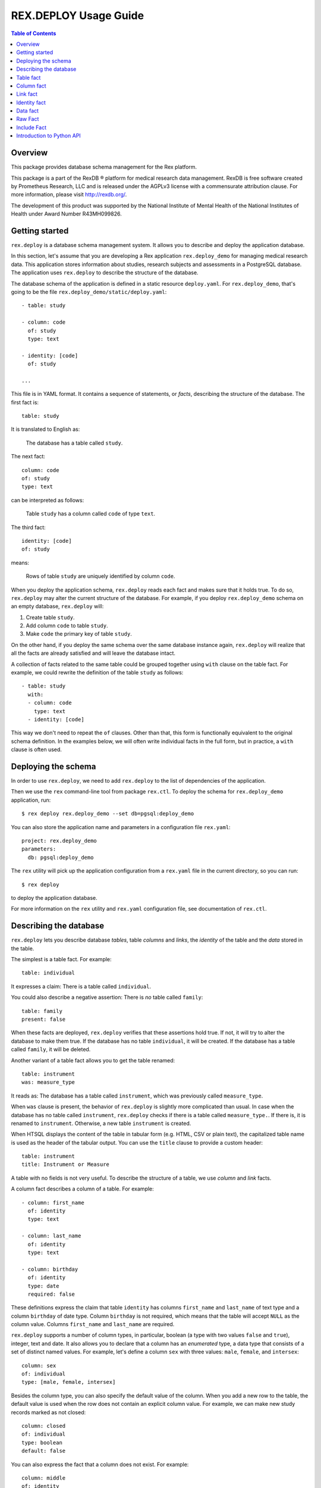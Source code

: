 **************************
  REX.DEPLOY Usage Guide
**************************

.. contents:: Table of Contents
.. role:: mod(literal)
.. role:: class(literal)
.. role:: func(literal)


Overview
========

This package provides database schema management for the Rex platform.

This package is a part of the RexDB |R| platform for medical research data
management.  RexDB is free software created by Prometheus Research, LLC and is
released under the AGPLv3 license with a commensurate attribution clause.  For
more information, please visit http://rexdb.org/.

The development of this product was supported by the National Institute of
Mental Health of the National Institutes of Health under Award Number
R43MH099826.

.. |R| unicode:: 0xAE .. registered trademark sign


Getting started
===============

:mod:`rex.deploy` is a database schema management system.  It allows you to
describe and deploy the application database.

In this section, let's assume that you are developing a Rex application
:mod:`rex.deploy_demo` for managing medical research data.  This application
stores information about studies, research subjects and assessments in a
PostgreSQL database.  The application uses :mod:`rex.deploy` to describe the
structure of the database.

The database schema of the application is defined in a static resource
``deploy.yaml``.  For :mod:`rex.deploy_demo`, that's going to be the file
``rex.deploy_demo/static/deploy.yaml``::

    - table: study

    - column: code
      of: study
      type: text

    - identity: [code]
      of: study

    ...

This file is in YAML format.  It contains a sequence of statements, or *facts*,
describing the structure of the database.  The first fact is::

    table: study

It is translated to English as:

    The database has a table called ``study``.

The next fact::

    column: code
    of: study
    type: text

can be interpreted as follows:

    Table ``study`` has a column called ``code`` of type ``text``.

The third fact::

    identity: [code]
    of: study

means:

    Rows of table ``study`` are uniquely identified by column ``code``.

When you deploy the application schema, :mod:`rex.deploy` reads each fact and
makes sure that it holds true.  To do so, :mod:`rex.deploy` may alter the
current structure of the database.  For example, if you deploy
:mod:`rex.deploy_demo` schema on an empty database, :mod:`rex.deploy` will:

1. Create table ``study``.
2. Add column ``code`` to table ``study``.
3. Make ``code`` the primary key of table ``study``.

On the other hand, if you deploy the same schema over the same database
instance again, :mod:`rex.deploy` will realize that all the facts are already
satisfied and will leave the database intact.

A collection of facts related to the same table could be grouped together using
``with`` clause on the table fact.  For example, we could rewrite the
definition of the table ``study`` as follows::

    - table: study
      with:
      - column: code
        type: text
      - identity: [code]

This way we don't need to repeat the ``of`` clauses.  Other than that, this
form is functionally equivalent to the original schema definition.  In the
examples below, we will often write individual facts in the full form, but in
practice, a ``with`` clause is often used.


Deploying the schema
====================

In order to use :mod:`rex.deploy`, we need to add :mod:`rex.deploy` to the list
of dependencies of the application.

Then we use the ``rex`` command-line tool from package :mod:`rex.ctl`.  To
deploy the schema for :mod:`rex.deploy_demo` application, run::

    $ rex deploy rex.deploy_demo --set db=pgsql:deploy_demo

You can also store the application name and parameters in a configuration file
``rex.yaml``::

    project: rex.deploy_demo
    parameters:
      db: pgsql:deploy_demo

The ``rex`` utility will pick up the application configuration from a
``rex.yaml`` file in the current directory, so you can run::

    $ rex deploy

to deploy the application database.

For more information on the ``rex`` utility and ``rex.yaml`` configuration
file, see documentation of :mod:`rex.ctl`.


Describing the database
=======================

:mod:`rex.deploy` lets you describe database *tables*, table *columns* and
*links*, the *identity* of the table and the *data* stored in the table.

The simplest is a table fact.  For example::

    table: individual

It expresses a claim: There is a table called ``individual``.

You could also describe a negative assertion: There is *no* table called
``family``::

    table: family
    present: false

When these facts are deployed, :mod:`rex.deploy` verifies that these assertions
hold true.  If not, it will try to alter the database to make them true.  If
the database has no table ``individual``, it will be created.  If the database
has a table called ``family``, it will be deleted.

Another variant of a table fact allows you to get the table renamed::

    table: instrument
    was: measure_type

It reads as: The database has a table called ``instrument``, which was
previously called ``measure_type``.

When ``was`` clause is present, the behavior of :mod:`rex.deploy` is slightly
more complicated than usual.  In case when the database has no table called
``instrument``, :mod:`rex.deploy` checks if there is a table called
``measure_type.``.  If there is, it is renamed to ``instrument``.  Otherwise, a
new table ``instrument`` is created.

When HTSQL displays the content of the table in tabular form (e.g. HTML, CSV or
plain text), the capitalized table name is used as the header of the tabular
output.  You can use the ``title`` clause to provide a custom header::

    table: instrument
    title: Instrument or Measure

A table with no fields is not very useful.  To describe the structure of a
table, we use *column* and *link* facts.

A column fact describes a column of a table.  For example::

    - column: first_name
      of: identity
      type: text

    - column: last_name
      of: identity
      type: text

    - column: birthday
      of: identity
      type: date
      required: false

These definitions express the claim that table ``identity`` has columns
``first_name`` and ``last_name`` of text type and a column ``birthday`` of date
type.  Column ``birthday`` is not required, which means that the table will
accept ``NULL`` as the column value.  Columns ``first_name`` and ``last_name``
are required.

:mod:`rex.deploy` supports a number of column types, in particular, boolean (a
type with two values ``false`` and ``true``), integer, text and date.  It also
allows you to declare that a column has an *enumerated* type, a data type that
consists of a set of distinct named values.  For example, let's define a column
``sex`` with three values: ``male``, ``female``, and ``intersex``::

    column: sex
    of: individual
    type: [male, female, intersex]

Besides the column type, you can also specify the default value of the column.
When you add a new row to the table, the default value is used when the row
does not contain an explicit column value.  For example, we can make new study
records marked as not closed::

    column: closed
    of: individual
    type: boolean
    default: false

You can also express the fact that a column does not exist.  For example::

    column: middle
    of: identity
    present: false

A *link* is a connection between two tables.  For example, to express the fact
that each study protocol is associated with some study, we write::

    link: study
    of: protocol
    to: study

This defines a link called ``study`` from table ``protocol`` to table
``study``.  Since the name of the link coincides with the name of the target
table, we can omit the ``to`` clause::

    link: study
    of: protocol

A link may connect a table to itself.  For example, this is how we can express
parental relationships::

    - link: mother
      of: individual
      to: individual
      required: false

    - link: father
      of: individual
      to: individual
      required: false

Note that we added a clause ``required: false`` to the link definition.  It
means that the table will allow ``NULL`` as the link value.  We must always set
``required: false`` for self-referential links, otherwise, we won't be able to
add any rows to the table.

Table identity is a set of columns and links which uniquely identify each row
of the table.  In the simplest case, it consists of a single column::

    - table: individual

    - column: code
      of: individual
      type: text

    - identity: [code: random]
      of: individual

In this case, the identity of the ``individual`` table is its ``code`` column.
The ``random`` clause indicates that the column value is to be randomly
generated when a record is inserted to the table.

In more complex cases, table identity may include links to other tables.  In
particular, a table which identity consists of two links establishes a
many-to-many relationship between the linked tables::

    - table: participation

    - link: case
      of: participation

    - link: individual
      of: participation

    - identity: [case, individual]
      of: participation

In HTSQL, you can get the identity value for a table row using the ``id()``
function.  For example, the ``id()`` of ``individual`` is the value of the
column ``individual.code``::

    deploy_demo$ /individual{id(), code}

     | individual  |
     +------+------+
     | id() | code |
    -+------+------+-
     | 1000 | 1000 |
     | 1001 | 1001 |
     | 1002 | 1002 |
     ...

For ``participation``, ``id()`` is a combination of ``case.id()`` and
``individual.id()``::

    deploy_demo$ /participation{id(), case{id()}, individual{id()}}

     | participation                                   |
     +---------------------+--------------+------------+
     |                     | case         | individual |
     |                     +--------------+------------+
     | id()                | id()         | id()       |
    -+---------------------+--------------+------------+-
     | (family.10000).1000 | family.10000 | 1000       |
     | (family.10000).1001 | family.10000 | 1001       |
     | (family.10000).1002 | family.10000 | 1002       |
    ...

:mod:`rex.deploy` allows you to define not only the structure of the database,
but also the content of the tables.  It is useful for populating fact tables
and sample data.  For example, we can add some rows to the ``individual``
table::

    data: |
      code,sex,mother,father
      1000,female,,
      1001,male,,
      1002,female,1000,1001
      1003,male,1000,1001
      1004,male,1000,1001
    of: individual

The ``data`` clause contains the content of the table in tabular (CSV) or
structured (YAML) format.

In the following sections we describe the format and behavior of different
types of facts.


Table fact
==========

A table fact describes a database table.

`table`: ``<label>``
    The name of the table.

`was`: ``<former_label>`` or [``<former_label>``]
    The previous name of the table.

`present`: ``true`` (default) or ``false``
    Indicates whether the table exists in the database.

`reliable`: ``true`` (default) or ``false``
    Indicates whether the table is crash-safe.

    Unset this flag to create a table that has fast update operations, but may
    lose committed data when the database server crashes.

`title`: ``<title>``
    Header used in tabular output.  If not provided, the header is generated
    from the table name.

    This clause cannot be set if ``present`` is ``false``.

`with`: [...]
    List of facts related to the table.  Facts listed here have their ``of``
    clauses automatically assigned to the name of the table.

    This clause cannot be set if ``present`` is ``false``.

Deploying when ``present`` is ``true``:

    Ensures that the database has a table called ``<label>``.  If the table
    does not exist, it is created.

    If table ``<label>`` does not exist, but there is a table called
    ``<former_label>``, the table is renamed to ``<label>``.

    The table must have a surrogate key column ``id``.  It is created
    automatically when the table is created.

    All related facts from the ``with`` clause are deployed as well.

Deploying when ``present`` is ``false``:

    Ensures that the database has no table ``<label>``.  If a table with this
    name exists, it is deleted.  All links to the table are deleted as well.

Examples:

    #. Adding a new table::

        table: individual

    #. Removing a table::

        table: family
        present: false

    #. Renaming or creating a table::

        table: instrument
        was: measure_type

       If the database has no table ``instrument``, but there is a table
       ``measure_type``, the table is renamed to ``instrument``.  Otherwise, a
       new table is created.

    #. Adding a table with related facts::

        table: protocol
        with:
        - link: study
        - column: code
          type: text
        - identity: [study, code]
        - column: title
          type: text

       This example could be equivalently written as a series of independent
       facts::

        - table: protocol

        - link: study
          of: protocol

        - column: code
          of: protocol
          type: text
          after: [study]

        - identity: [study, code]
          of: protocol

        - column: title
          of: protocol
          type: text
          after: [study, code]

    #. Adding a table with fast updates (but not crash-safe)::

        table: history
        reliable: false


Column fact
===========

A column fact describes a column of a table.

`column`: ``<label>`` or ``<table_label>.<label>``
    The name of the column *or* the names of the table and the column separated
    by a period.

`of`: ``<table_label>``
    The name of the table.

    You don't need to specify this clause if the table name is set in the
    ``column`` clause or if the column is defined in a ``with`` clause of a
    table fact.

`present`: ``true`` (default) or ``false``
    Indicates whether the column exists in the table.

`type`: ``<type_label>`` or [``<enum_label>``]
    The type of the column.  Valid types: *boolean*, *integer*, *decimal*,
    *float*, *text*, *date*, *time*, *datetime*.

    If the column has an ``ENUM`` type, specify a list of ``ENUM`` labels.

    This clause cannot be used if ``present`` is ``false``.

`default`:
    The default value of the column.  The value must be compatible
    with the column type.

    For *date* and *datetime* columns, you can use special values ``today()``
    and ``now()``, which generate the current date and timestamp respectively.

`was`: ``<former_label>`` or [``<former_label>``]
    The previous name of the column.

`required`: ``true`` (default) or ``false``
    Indicates whether or not the column forbids ``NULL`` values.

    This clause cannot be used if ``present`` is ``false``.

`unique`: ``true`` or ``false`` (default)
    Indicates that each column value must be unique across all rows of the
    table.

    This clause cannot be used if ``present`` is ``false``.

`title`: ``<title>``
    Header used in tabular output.  If not provided, the header is generated
    from the column name.

    This clause cannot be set if ``present`` is ``false``.

`after`: ``<front_label>`` or [``<front_label>``]
    List of fields that should appear before the column.

    If the column fact is specified within a ``with`` clause, this field
    is populated automatically.

    This clause cannot be set if ``present`` is ``false``.

Deploying when ``present`` is ``true``:

    Ensures that table ``<table_label>`` has a column ``<label>`` of type
    ``<type_label>``.  If the column does not exist, it is created.

    If the table has no column ``<label>``, but contains a column called
    ``<former_label>``, the column is renamed to ``<label>``.

    If ``required`` is set to ``true``, which is the default, the column
    should have a ``NOT NULL`` constraint.

    If ``unique`` is set to ``true``, a ``UNIQUE`` constraint is added on the
    column.

    If the column exists, but does not match the description, it is converted
    to match the description when possible.

    If the column appears before any of the fields in the ``after`` list, the
    column is moved to the end of the table.

    It is an error if table ``<table_label>`` does not exist.

Deploying when ``present`` is ``false``:

    Ensures that ``<table_label>`` does not have column ``<label>``.  If such a
    column exists, it is deleted.

    It is *not* an error if table ``<table_label>`` does not exist.

Examples:

    #. Adding a column to a table::

        column: title
        of: study
        type: text

       This example can also be written as follows::

        column: study.title
        type: text

       When the column is defined in a ``with`` clause, ``of`` could be
       omitted::

        table: study
        with:
        - column: title
          type: text

    #. Creating or renaming a column::

        column: last_name
        of: identity
        was: surname
        type: text

    #. Setting the column title::

        column: middle
        of: identity
        type: text
        title: Middle Name

    #. Removing a column::

        column: title
        of: study
        present: false

    #. Adding an ``ENUM`` column::

        column: sex
        of: individual
        type: [male, female, intersex]

    #. Adding a column that permits ``NULL`` values::

        column: middle
        of: identity
        type: text
        required: false

    #. Adding a column with unique values::

        column: email
        of: user
        type: text
        unique: true

    #. Setting the column default value::

        column: closed
        of: study
        type: boolean
        default: false

       For ``ENUM`` columns, you can use one of the labels
       as the default value::

        column: sex
        of: individual
        type: [not-known, male, female, not-applicable]
        default: not-known

       To use the current timestamp as the default value, write::

        column: last_updated
        of: measure
        type: datetime
        default: now()


Link fact
=========

A link fact describes a link between two tables.

`link`: ``<label>`` or ``<table_label>.<label>``
    The name of the link *or* the names of the origin table and the link
    separated by a period.

`of`: ``<table_label>``
    The name of the origin table.

    You don't need to specify this clause if the table name is set in the
    ``link`` clause or if the link is defined in a ``with`` clause of a table
    fact.

`present`: ``true`` (default) or ``false``
    Indicates whether the link exists.

`to`: ``<target_table_label>``
    The name of the target table.

    You don't need to specify the name of the target table if it coincides with
    the name of the link.

    This clause cannot be used if ``present`` is ``false``.

`was`: ``<former_label>`` or [``<former_label>``]
    The previous name of the link.

`required`: ``true`` (default) or ``false``
    Indicates whether or not the link forbids ``NULL`` values.

    This clause cannot be used if ``present`` is ``false``.

`unique`: ``true`` or ``false`` (default)
    Indicates that each link value must be unique across all rows of the table.

    This clause cannot be used if ``present`` is ``false``.

`title`: ``<title>``
    Header used in tabular output.  If not provided, the header is generated
    from the link name.

    This clause cannot be set if ``present`` is ``false``.

`after`: ``<front_label>`` or [``<front_label>``]
    List of fields that should appear before the link.

    If the fact is specified within a ``with`` clause, this field is populated
    automatically.

    This clause cannot be set if ``present`` is ``false``.

Deploying when ``present`` is ``true``:

    Ensures that table ``<table_label>`` has column ``<label>_id`` and a
    ``FOREIGN KEY`` constraint from ``<table_label>.<label>_id`` to
    ``<target_table_label>.id``.  If the column and the constraint do not
    exist, they are created.

    Column ``<former_label>_id`` is renamed to ``<label>_id`` if the former
    exists and the latter does not.

    The ``FOREIGN KEY`` constraint is created with ``ON DELETE SET DEFAULT`` if
    the link is not a part of the table identity, otherwise it is created with
    ``ON DELETE CASCADE``.

    Together with the ``FOREIGN KEY`` constraint, an index on ``<label>_id`` is
    created.

    If ``required`` is set to ``true`` (default), the column should have
    a ``NOT NULL`` constraint.

    If ``unique`` is set to ``true``, a ``UNIQUE`` constraint is added on the
    column.

    If the link appears before any of the fields in the ``after`` list, it is
    moved to the end of the table.

    It is an error if either ``<table_label>`` or ``<target_table_label>``
    tables do not exist.

Deploying when ``present`` is ``false``:

    Ensures that table ``<table_label>`` does not have column ``<label>_id``.
    If such column exists, it is deleted.

    It is *not* an error if table ``<table_label>`` does not exist.

Examples:

    #. Adding a link between two tables::

        link: individual
        of: sample
        to: individual

       Since the name of the link and the name of the target table are the
       same, we could omit the ``to`` clause::

        link: individual
        of: sample

       The name of the origin table could be specified in the ``link`` clause::

        link: sample.individual

       When the link is defined within a ``with`` clause, the table name could
       be omitted::

        table: sample
        with:
        - link: individual

    #. Creating or renaming a link::

        link: birth_mother
        of: individual
        to: individual
        was: mother

    #. Removing a link::

        link: individual
        of: sample
        present: false

    #. Adding a link that permits ``NULL`` values::

        link: originating_study
        of: measure
        to: study
        required: false

    #. Adding a unique link::

        link: user
        of: staff
        unique: true

    #. Adding a self-referential link::

        link: mother
        of: individual
        to: individual
        required: false

       Note that a self-referential link must allow ``NULL`` values.


Identity fact
=============

Identity fact describes identity of a table.

Table identity is a set of table columns and links which could uniquely
identify every row in the table.

`identity`: [``<label>`` or ``<table_label>.<label>`` or ``<label>: <generator>``]
    Names of columns and links that form the table identity.

    Each name may include the table name separated by a period.

    Each column may have an associated generator, which populates an empty
    column value when a new record are inserted.  Currently two generators
    are supported: ``offset`` and ``random``.

`of`: ``<table_label>``
    The name of the table.

    You don't need to specify this clause if the table name is set in the
    ``identity`` clause or if the identity is defined in a ``with`` clause of a
    table fact.

Deploying:

    Ensures that table ``<table_label>`` has a ``PRIMARY KEY`` constraint on
    the given columns.  If the constraint does not exist, it is created.

    If the table already has a ``PRIMARY KEY`` constraint on a different set of
    columns, the old constraint is deleted and the new one is added.

    If there are any generators, a ``BEFORE INSERT`` trigger is created.  The
    trigger sets the generated column value for new records unless the value is
    provided explicitly.

    It is an error if table ``<table_label>`` or any of the columns do not
    exist.

The following generators are supported:

`offset` (for *integer* and *text* columns)
    Column values are populated from sequence ``1``, ``2``, ``3``, and so on
    (``'001'``, ``'002'``, ``'003'`` for text columns).

    Values are grouped by the prior identity columns and links.

`random` (for *integer* and *text* columns)
    For an integer column, the generated value is a random number in the
    range from 1 to 999999999.

    For a text column, the generated value is a sequence of random letters
    and numbers that follows pattern ``A00A0000``.

Examples:

    #. Creating a table identity::

        identity: [case, individual]
        of: participation

       The name of the table could also be specified in the identity clause::

        identity: [participation.case, participation.individual]

       If the identity is defined in the ``with`` clause, the table name could
       be omitted::

        table: participation
        with:
        - link: case
        - link: individual
        - identity: [case, individual]

    #. Creating a generated identity::

        identity: [individual, sample_type, code: offset]
        of: sample

       When you insert a record to the ``sample`` table, the ``code`` column
       will be automatically populated by values ``001``, ``002``, and so on
       within each group of ``individual`` and ``sample_type``.

    #. Creating a *trunk* table::

        table: individual
        with:
        - column: code
          type: text
        - identity: [code]

       A trunk table is a table whose identity does not depend on other tables.
       Identity of a trunk table does not contain links to other tables.

    #. Creating a *facet* table::

        table: identity
        with:
        - link: individual
        - identity: [individual]

       A facet table has a *one-to-one* relationship with its parent table.
       Its identity consists of the link to the parent table.

    #. Creating a *branch* table::

        table: protocol
        with:
        - link: study
        - column: code
          type: text
        - identity: [study, code]

       A branch table has a *many-to-one* relationship with its parent table.
       Its identity consists of the link to the parent table and an independent
       column.

    #. Creating a *cross* table::

        table: individual_appointment
        with:
        - link: individual
        - link: appointment
        - identity: [individual, appointment]

       A cross table establishes a *many-to-many* relationship between its
       parent tables.  Its identity consists of the links to the parent tables.


Data fact
=========

Data fact describes the content of a table.

`data`: ``<data_path>`` or ``<data>``
    Path to a file with table data *or* embedded table data.

`of`: ``<table_label>``
    The name of the table.

    If not set, the table name is assumed to coincide with the file name in the
    ``data`` clause.  You don't need to specify the table name if the data is
    defined within a ``with`` clause of a table fact.

`present`: ``true`` (default) or ``false``
    Indicates whether the table contains the given data.

Table data must be provided in tabular (CSV) or structured (JSON, YAML)
format.

When data is in CSV format, the first line in the CSV input should contain the
names of columns and links.  Subsequent lines should contain values for the
respective columns and links.  Each line represents a table row.

When data is in structured format, it must contain either a single record or a
list of records.  Record fields must coincide with the column and link names.

Input must include values for identity columns and links.

A column value must be a valid HTSQL literal value of the column type (e.g.
``true`` or ``false`` for a *boolean* column, date in ``YYYY-MM-DD`` format for
a *date* column, and so on).

A link value must be specified using HTSQL identity format: a dot-separated
combination of column and link values that form the identity of the target row.

An empty value in CSV input indicates that the respective column or link is to
be ignored.  It is impossible to represent a ``NULL`` value or an empty string
using CSV format.  In YAML, use ``null`` and ``''`` to represent a ``NULL``
value and an empty string respectively.

Deploying a row of input when ``present`` is ``true``:

    Ensures that the table contains a row with the given values.

    If the table does not contain a row with the given values, but there is a
    row with the same identity value, the row is updated to match the given
    values.

    If the table does not contain a row with the same identity value, a new row
    is added.

    It is an error if the input contains a link to a row which does not exist.

    It is an error if table ``<table_label>`` or any of the input columns and
    links do not exist.

Deploying a row of input when ``present`` is ``false``:

    Not supported at the moment.

Examples:

    #. Adding table content::

        data: |
          code,title
          fos,Family Obesity Study
          adsl,Autism Spectrum Disorder Lab
        of: study

       Input data could also be stored in a file::

        data: ./deploy/study.csv
        of: study

       The file ``./deploy/study.csv`` should contain CSV input::

        code,title
        fos,Family Obesity Study
        adsl,Autism Spectrum Disorder Lab

       Since the name of the file (without extension) is the same as the table
       name, the ``of`` clause could be omitted::

        data: ./deploy/study.csv

       Similarly, ``of`` is omitted if the table content is specified in a
       ``with`` clause::

        table: study
        with:
        - data: |
            code,title
            fos,Family Obesity Study
            adsl,Autism Spectrum Disorder Lab

    #. Adding table data using YAML format::

        data:
          - code: fos
            title: Family Obesity Study
          - code: adsl
            title: Autism Spectrum Disorder Lab
        of: study

    #. Adding table data with empty values::

        data: |
          code,sex,mother,father
          1000,female,,
          1001,male,,
          1002,female,1000,1001
          1003,male,1000,1001
          1004,,1000,1001
        of: individual

    #. Setting links::

        data: |
          case,individual
          family.10000,1000
          family.10000,1001
          family.10000,1002
          family.10000,1003
          family.10000,1004
        of: participation


Raw Fact
========

A raw fact allows you to execute raw SQL code.

`sql`: ``<sql_path>`` or ``<sql>``
    Path to a SQL file *or* a SQL command containing DDL statement.
`unless`: ``<check_sql_path>`` or ``<check_sql>``.
    Path to a SQL file *or* a SQL command that verifies the fact postcondition.

You can use raw facts if regular :mod:`rex.deploy` facts do not provide
necessary capabilities.  For example, you can use raw facts to install
indexes and triggers.

Both ``sql`` and ``unless`` fields permit both a SQL statement and a path to a
SQL file.

The ``sql`` statement is executed unless the ``unless`` statement produces
at least one ``TRUE`` value.

Deploying:

    Executes the ``unless`` statement and fetches the output.

    If ``unless`` produces no ``TRUE`` values or no values at all, the ``sql``
    statement is executed.

Examples:

    #. Creating a full-text search index::

        sql: |
          CREATE INDEX study_title_idx ON study
          USING gin(to_tsvector('english', title));
        unless: |
          SELECT TRUE FROM pg_catalog.pg_class
          WHERE relname = 'study_title_idx';

    #. Creating a trigger::

        sql: ./deploy/measure__last_modified__proc.sql
        unless: |
          SELECT obj_description(oid, 'pg_proc') ~ '^revision: 2014-10-14$'
          FROM pg_catalog.pg_proc
          WHERE proname = 'measure__last_modified__proc';

       File ``./deploy/measure__last_modified__proc.sql`` contains the trigger
       itself::

        CREATE OR REPLACE FUNCTION measure__last_modified__proc() RETURNS trigger
        LANGUAGE plpgsql
        AS $_$
            BEGIN
                IF NEW.last_modified IS NULL THEN
                    NEW.last_modified := 'now'::text::timestamp;
                END IF;
                RETURN NEW;
            END;
        $_$;

        COMMENT ON FUNCTION measure__last_modified__proc()
        IS 'revision: 2014-10-14';

        DROP TRIGGER IF EXISTS measure__last_modified__proc ON measure;

        CREATE TRIGGER measure__last_modified__proc BEFORE UPDATE ON measure
        FOR EACH ROW EXECUTE PROCEDURE measure__last_modified__proc();

       Note that we use a comment on the trigger procedure to verify if the
       latest version of the trigger has been already deployed.


Include Fact
============

You can use ``include`` directive to load facts from a file.

`include`: ``<path>``
    Path to a YAML file containing a collection of facts.

Examples:

    #. Splitting ``deploy.yaml``::

        - include: ./deploy/study.yaml
        - include: ./deploy/individual.yaml
        - include: ./deploy/measure.yaml

    #. Deploying the audit trigger::

        - include: rex.deploy:/deploy/audit.yaml

       The audit trigger logs all ``INSERT``, ``UPDATE`` and ``DELETE`` actions
       into SQL table ``audit.audit``.


Introduction to Python API
==========================

:mod:`rex.deploy` provides a rich API for manipulating PostgreSQL databases.
We start with describing how to use it to manage a cluster of PostgreSQL
databases.

Use function :func:`rex.deploy.get_cluster` to get a
:class:`rex.deploy.Cluster` instance associated with the application database::

    >>> from rex.core import Rex
    >>> demo = Rex('rex.deploy_demo')

    >>> from rex.deploy import get_cluster
    >>> with demo:
    ...     cluster = get_cluster()

Using :class:`rex.deploy.Cluster`, you can create and destroy databases in the
cluster::

    >>> cluster.create('deploy_demo_readme')
    >>> cluster.exists('deploy_demo_readme')
    True

    >>> cluster.drop('deploy_demo_readme')
    >>> cluster.exists('deploy_demo_readme')
    False

You can also clone an existing database that resides on the same cluster::

    >>> cluster.clone('deploy_demo', 'deploy_demo_clone')
    >>> cluster.exists('deploy_demo_clone')
    True

    >>> cluster.drop('deploy_demo_clone')

Use function :func:`rex.deploy.introspect` to get a catalog image that reflects
the structure of the database::

    >>> from rex.deploy import introspect

    >>> connection = cluster.connect()
    >>> cursor = connection.cursor()
    >>> catalog = introspect(cursor)

The :class:`rex.deploy.CatalogImage` object contains database schemas, tables,
columns, types and constraints::

    >>> for schema in catalog:
    ...     print schema                        # doctest: +ELLIPSIS
    audit
    information_schema
    pg_catalog
    ...

    >>> public_schema = catalog[u'public']
    >>> for table in public_schema:
    ...     print table                         # doctest: +ELLIPSIS
    appointment
    appointment_type
    case
    ...

    >>> individual_table = public_schema[u'individual']
    >>> for column in individual_table:
    ...     print column                        # doctest: +ELLIPSIS
    id
    code
    sex
    ...

:mod:`rex.deploy` allows you to create and deploy database facts
programmatically.  To do that, you need to create a :class:`rex.deploy.Driver`
instance for the target database::

    >>> driver = cluster.drive()

Then you can use it to deploy database facts::

    >>> from rex.deploy import TableFact

    >>> driver(TableFact(u'individual'))

    >>> driver.commit()
    >>> driver.close()

:mod:`rex.deploy` also provides a :func:`rex.deploy.mangle` utility for
generating a valid SQL name from a list of fragments and an optional suffix::

    >>> from rex.deploy import mangle

    >>> mangle([u'individual', u'mother'], u'fk')
    u'individual_mother_fk'


